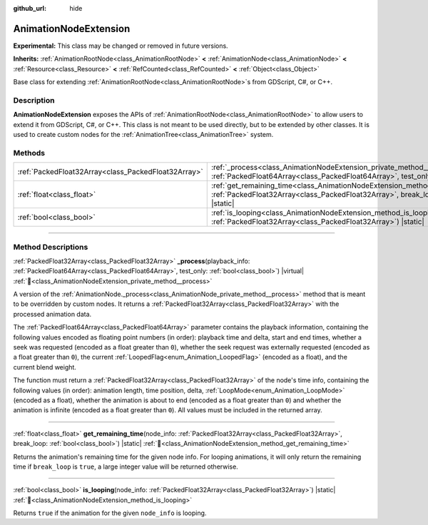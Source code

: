 :github_url: hide

.. DO NOT EDIT THIS FILE!!!
.. Generated automatically from Godot engine sources.
.. Generator: https://github.com/godotengine/godot/tree/master/doc/tools/make_rst.py.
.. XML source: https://github.com/godotengine/godot/tree/master/doc/classes/AnimationNodeExtension.xml.

.. _class_AnimationNodeExtension:

AnimationNodeExtension
======================

**Experimental:** This class may be changed or removed in future versions.

**Inherits:** :ref:`AnimationRootNode<class_AnimationRootNode>` **<** :ref:`AnimationNode<class_AnimationNode>` **<** :ref:`Resource<class_Resource>` **<** :ref:`RefCounted<class_RefCounted>` **<** :ref:`Object<class_Object>`

Base class for extending :ref:`AnimationRootNode<class_AnimationRootNode>`\ s from GDScript, C#, or C++.

.. rst-class:: classref-introduction-group

Description
-----------

**AnimationNodeExtension** exposes the APIs of :ref:`AnimationRootNode<class_AnimationRootNode>` to allow users to extend it from GDScript, C#, or C++. This class is not meant to be used directly, but to be extended by other classes. It is used to create custom nodes for the :ref:`AnimationTree<class_AnimationTree>` system.

.. rst-class:: classref-reftable-group

Methods
-------

.. table::
   :widths: auto

   +-----------------------------------------------------+---------------------------------------------------------------------------------------------------------------------------------------------------------------------------------------------------------+
   | :ref:`PackedFloat32Array<class_PackedFloat32Array>` | :ref:`_process<class_AnimationNodeExtension_private_method__process>`\ (\ playback_info\: :ref:`PackedFloat64Array<class_PackedFloat64Array>`, test_only\: :ref:`bool<class_bool>`\ ) |virtual|         |
   +-----------------------------------------------------+---------------------------------------------------------------------------------------------------------------------------------------------------------------------------------------------------------+
   | :ref:`float<class_float>`                           | :ref:`get_remaining_time<class_AnimationNodeExtension_method_get_remaining_time>`\ (\ node_info\: :ref:`PackedFloat32Array<class_PackedFloat32Array>`, break_loop\: :ref:`bool<class_bool>`\ ) |static| |
   +-----------------------------------------------------+---------------------------------------------------------------------------------------------------------------------------------------------------------------------------------------------------------+
   | :ref:`bool<class_bool>`                             | :ref:`is_looping<class_AnimationNodeExtension_method_is_looping>`\ (\ node_info\: :ref:`PackedFloat32Array<class_PackedFloat32Array>`\ ) |static|                                                       |
   +-----------------------------------------------------+---------------------------------------------------------------------------------------------------------------------------------------------------------------------------------------------------------+

.. rst-class:: classref-section-separator

----

.. rst-class:: classref-descriptions-group

Method Descriptions
-------------------

.. _class_AnimationNodeExtension_private_method__process:

.. rst-class:: classref-method

:ref:`PackedFloat32Array<class_PackedFloat32Array>` **_process**\ (\ playback_info\: :ref:`PackedFloat64Array<class_PackedFloat64Array>`, test_only\: :ref:`bool<class_bool>`\ ) |virtual| :ref:`🔗<class_AnimationNodeExtension_private_method__process>`

A version of the :ref:`AnimationNode._process<class_AnimationNode_private_method__process>` method that is meant to be overridden by custom nodes. It returns a :ref:`PackedFloat32Array<class_PackedFloat32Array>` with the processed animation data.

The :ref:`PackedFloat64Array<class_PackedFloat64Array>` parameter contains the playback information, containing the following values encoded as floating point numbers (in order): playback time and delta, start and end times, whether a seek was requested (encoded as a float greater than ``0``), whether the seek request was externally requested (encoded as a float greater than ``0``), the current :ref:`LoopedFlag<enum_Animation_LoopedFlag>` (encoded as a float), and the current blend weight.

The function must return a :ref:`PackedFloat32Array<class_PackedFloat32Array>` of the node's time info, containing the following values (in order): animation length, time position, delta, :ref:`LoopMode<enum_Animation_LoopMode>` (encoded as a float), whether the animation is about to end (encoded as a float greater than ``0``) and whether the animation is infinite (encoded as a float greater than ``0``). All values must be included in the returned array.

.. rst-class:: classref-item-separator

----

.. _class_AnimationNodeExtension_method_get_remaining_time:

.. rst-class:: classref-method

:ref:`float<class_float>` **get_remaining_time**\ (\ node_info\: :ref:`PackedFloat32Array<class_PackedFloat32Array>`, break_loop\: :ref:`bool<class_bool>`\ ) |static| :ref:`🔗<class_AnimationNodeExtension_method_get_remaining_time>`

Returns the animation's remaining time for the given node info. For looping animations, it will only return the remaining time if ``break_loop`` is ``true``, a large integer value will be returned otherwise.

.. rst-class:: classref-item-separator

----

.. _class_AnimationNodeExtension_method_is_looping:

.. rst-class:: classref-method

:ref:`bool<class_bool>` **is_looping**\ (\ node_info\: :ref:`PackedFloat32Array<class_PackedFloat32Array>`\ ) |static| :ref:`🔗<class_AnimationNodeExtension_method_is_looping>`

Returns ``true`` if the animation for the given ``node_info`` is looping.

.. |virtual| replace:: :abbr:`virtual (This method should typically be overridden by the user to have any effect.)`
.. |const| replace:: :abbr:`const (This method has no side effects. It doesn't modify any of the instance's member variables.)`
.. |vararg| replace:: :abbr:`vararg (This method accepts any number of arguments after the ones described here.)`
.. |constructor| replace:: :abbr:`constructor (This method is used to construct a type.)`
.. |static| replace:: :abbr:`static (This method doesn't need an instance to be called, so it can be called directly using the class name.)`
.. |operator| replace:: :abbr:`operator (This method describes a valid operator to use with this type as left-hand operand.)`
.. |bitfield| replace:: :abbr:`BitField (This value is an integer composed as a bitmask of the following flags.)`
.. |void| replace:: :abbr:`void (No return value.)`
